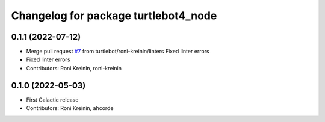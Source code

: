 ^^^^^^^^^^^^^^^^^^^^^^^^^^^^^^^^^^^^^
Changelog for package turtlebot4_node
^^^^^^^^^^^^^^^^^^^^^^^^^^^^^^^^^^^^^

0.1.1 (2022-07-12)
------------------
* Merge pull request `#7 <https://github.com/turtlebot/turtlebot4/issues/7>`_ from turtlebot/roni-kreinin/linters
  Fixed linter errors
* Fixed linter errors
* Contributors: Roni Kreinin, roni-kreinin

0.1.0 (2022-05-03)
------------------
* First Galactic release
* Contributors: Roni Kreinin, ahcorde
